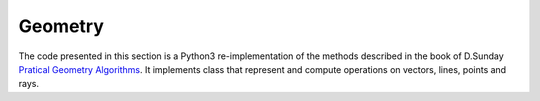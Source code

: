 ********
Geometry
********

The code presented in this section is a Python3 re-implementation of the methods described in the book of D.Sunday
`Pratical Geometry Algorithms <https://geomalgorithms.com>`_. It implements class that represent and compute operations
on vectors, lines, points and rays.


.. jupyter-execute::
    :hide-output:

    %matplotlib inline
    import matplotlib.pyplot as plt
    import numpy as _np
    import georges_core
    import georges_core.geometry as ggeom

.. jupyter-execute::
    :hide-output:

    x1 = _np.linspace(0, 20, 50)
    y1 = _np.sin(x1)

    x2 = _np.linspace(0, 20, 75)
    y2 = _np.sin(0.5*x2)

    x3 = _np.linspace(0, 20, 100)
    y3 = _np.sin(3*x3)

.. jupyter-execute::
    :hide-output:

    ref = _np.array([x1, y1, _np.zeros(len(x1)), _np.gradient(y1, x1[1]-x1[0]), _np.zeros(len(x1))]).T

    traj2 = _np.zeros([len(x2), 5])
    traj2[:,0] = x2
    traj2[:,1] = y2
    traj2[:,4] = _np.gradient(y2, x2[1]-x2[0])

    traj3 = _np.zeros([len(x3), 5])
    traj3[:,0] = x3
    traj3[:,1] = y3
    traj3[:,4] = _np.gradient(y3, x3[1]-x3[0])

.. jupyter-execute::
    :hide-output:

    ref_traj = ggeom.ReferenceTrajectory(points=ggeom.Points(ref))
    interpolated_points = ggeom.project_on_reference(ref=ref_traj, trajectories = [ggeom.Trajectories(traj2),
                                                                                   ggeom.Trajectories(traj3)])

.. jupyter-execute::

    fig, (ax1, ax2) = plt.subplots(figsize=(20, 8), nrows=2, sharex=True)

    ax1.plot(ref_traj.data[:, 0], ref_traj.data[:, 1], '-b*')
    ax1.plot(x2, y2, ls='-', color='r', marker='*')
    ax1.plot(interpolated_points[0,:, 0], interpolated_points[0,:, 1], 'ok', fillstyle='none')

    for k in list(map(ggeom.Plane, ref_traj.frenet_frames().data)):

        ax1.plot([k.data[0][0] + 1.5*k.data[1][1], k.data[0][0] - 1.5*k.data[1][1]],
                [k.data[0][1] - 1.5*k.data[1][0], k.data[0][1] + 1.5*k.data[1][0]],
                ls='--',
                lw=0.5,
                color='k'
                )

    ax1.set_aspect('equal')
    ax1.set_ylabel('y')

    ax2.plot(ref_traj.data[:, 0], ref_traj.data[:, 1], '-b*')
    ax2.plot(x3, y3, ls='-', color='darkorange', marker='*')
    ax2.plot(interpolated_points[1, :, 0], interpolated_points[1, :, 1], 'ok', fillstyle='none')

    for k in list(map(ggeom.Plane, ref_traj.frenet_frames().data)):

        ax2.plot([k.data[0][0] + 1.5*k.data[1][1], k.data[0][0] - 1.5*k.data[1][1]],
                [k.data[0][1] - 1.5*k.data[1][0], k.data[0][1] + 1.5*k.data[1][0]],
                ls='--',
                lw=0.5,
                color='k',
                )

    ax2.set_aspect('equal')
    ax2.set_xlabel('x')
    ax2.set_ylabel('y')